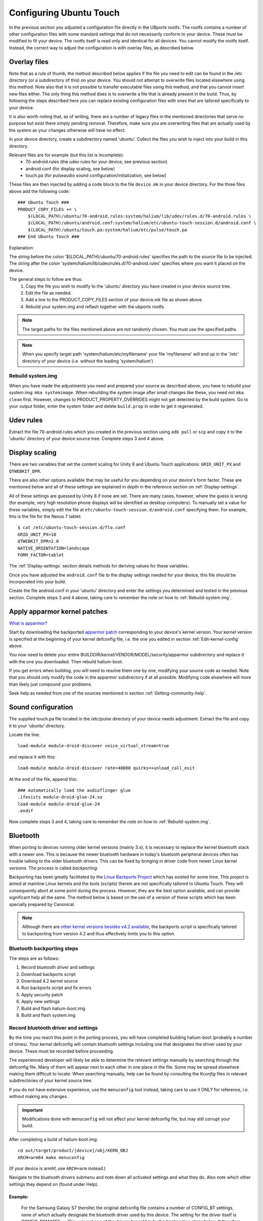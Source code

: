 Configuring Ubuntu Touch
========================

In the previous section you adjusted a configuration file directly in the UBports rootfs. The rootfs contains a number of other configuration files with some standard settings that do not necessarily conform to your device. These must be modified to fit your device. The rootfs itself is read only and identical for all devices. You cannot modify the rootfs itself. Instead, the correct way to adjust the configuration is with overlay files, as described below.

.. _Overlay-files:

Overlay files
-------------

Note that as a rule of thumb, the method described below applies if the file you need to edit can be found in the /etc directory (or a subdirectory of this) on your device. You should not attempt to overwrite files located elsewhere using this method. Note also that it is not possible to transfer executable files using this method, and that you cannot insert new files either. The only thing this method does is to overwrite a file that is already present in the build. Thus, by following the steps described here you can replace existing configuration files with ones that are tailored specifically to your device.

It is also worth noting that, as of writing, there are a number of legacy files in the mentioned directories that serve no purpose but exist there simply pending removal. Therefore, make sure you are overwriting files that are actually used by the system as your changes otherwise will have no effect.

In your device directory, create a subdirectory named 'ubuntu'. Collect the files you wish to inject into your build in this directory. 

Relevant files are for example (but this list is incomplete):
    * 70-android.rules (the udev rules for your device, see previous section)
    * android.conf (for display scaling, see below)
    * touch.pa (for pulseaudio sound configuration/initialization, see below)

These files are then injected by adding a code block to the file ``device.mk`` in your device directory. For the three files above add the following code::

    ### Ubuntu Touch ###
    PRODUCT_COPY_FILES += \
        $(LOCAL_PATH)/ubuntu/70-android.rules:system/halium/lib/udev/rules.d/70-android.rules \
        $(LOCAL_PATH)/ubuntu/android.conf:system/halium/etc/ubuntu-touch-session.d/android.conf \
        $(LOCAL_PATH)/ubuntu/touch.pa:system/halium/etc/pulse/touch.pa 
    ### End Ubuntu Touch ###

Explanation:

The string before the colon '$(LOCAL_PATH)/ubuntu/70-android.rules' specifies the path to the source file to be injected. The string after the colon 'system/halium/lib/udev/rules.d/70-android.rules' specifies where you want it placed on the device.

The general steps to follow are thus:
    1. Copy the file you wish to modify to the 'ubuntu' directory you have created in your device source tree.
    2. Edit the file as needed.
    3. Add a line to the PRODUCT_COPY_FILES section of your device.mk file as shown above.
    4. Rebuild your system.img and reflash together with the ubports rootfs.

.. note::

    The target paths for the files mentioned above are *not* randomly chosen. You must use the specified paths. 

.. note::

    When you specify target path 'system/halium/etc/myfilename' your file 'myfilename' will end up in the '/etc' directory of your device (i.e. without the leading 'system/halium')

.. _Rebuild-system.img:

Rebuild system.img
^^^^^^^^^^^^^^^^^^

When you have made the adjustments you need and prepared your source as described above, you have to rebuild your system.img: ``mka systemimage``. When rebuilding the system image after small changes like these, you need not ``mka clean`` first. However, changes to PRODUCT_PROPERTY_OVERRIDES might not get detected by the build system. Go to your output folder, enter the system folder and delete ``build.prop`` in order to get it regenerated.

Udev rules
----------

Extract the file 70-android.rules which you created in the previous section using ``adb pull`` or ``scp`` and copy it to the 'ubuntu' directory of your device source tree. Complete steps 3 and 4 above.

.. _Display-scaling:

Display scaling
---------------

There are two variables that set the content scaling for Unity 8 and Ubuntu Touch applications: ``GRID_UNIT_PX`` and ``QTWEBKIT_DPR``.

There are also other options available that may be useful for you depending on your device's form factor. These are mentioned below and all of these settings are explained in depth in the reference section on :ref:`Display-settings`.

All of these settings are guessed by Unity 8 if none are set. There are many cases, however, where the guess is wrong (for example, very high resolution phone displays will be identified as desktop computers). To manually set a value for these variables, simply edit the file at ``etc/ubuntu-touch-session.d/android.conf`` specifying them. For example, this is the file for the Nexus 7 tablet::

    $ cat /etc/ubuntu-touch-session.d/flo.conf
    GRID_UNIT_PX=18
    QTWEBKIT_DPR=2.0
    NATIVE_ORIENTATION=landscape
    FORM_FACTOR=tablet

The :ref:`Display-settings` section details methods for deriving values for these variables.

Once you have adjusted the ``android.conf`` file to the display settings needed for your device, this file should be incorporated into your build.

Create the file android.conf in your 'ubuntu' directory and enter the settings you determined and tested in the previous section. Complete steps 3 and 4 above, taking care to remember the note on how to :ref:`Rebuild-system.img`.

.. _Apply-apparmor-kernel-patches:

Apply apparmor kernel patches
-----------------------------

`What is apparmor? <https://wiki.ubuntu.com/AppArmor>`_

Start by downloading the backported `apparmor patch <https://github.com/ubports/apparmor-backports-ut>`_ corresponding to your device's kernel version. Your kernel version is specified at the beginning of your kernel defconfig file, i.e. the one you edited in section :ref:`Edit-kernel-config` above.

You now need to delete your entire BUILDDIR/kernel/VENDOR/MODEL/security/apparmor subdirectory and replace it with the one you downloaded. Then rebuild halium-boot. 

If you get errors when building, you will need to resolve them one by one, modifying your source code as needed. Note that you should only modify the code in the apparmor subdirectory if at all possible. Modifying code elsewhere will more than likely just compound your problems.

Seek help as needed from one of the sources mentioned in section :ref:`Getting-community-help`.

Sound configuration
-------------------

The supplied touch.pa file located in the /etc/pulse directory of your device needs adjustment. Extract the file and copy it to your 'ubuntu' directory. 

Locate the line::

    load-module module-droid-discover voice_virtual_stream=true

and replace it with this::

    load-module module-droid-discover rate=48000 quirks=+unload_call_exit

At the end of the file, append this::

    ### Automatically load the audioflinger glue
    .ifexists module-droid-glue-24.so
    load-module module-droid-glue-24
    .endif

Now complete steps 3 and 4, taking care to remember the note on how to :ref:`Rebuild-system.img`.

Bluetooth
---------

When porting to devices running older kernel versions (mainly 3.x), it is necessary to replace the kernel bluetooth stack with a newer one. This is because the newer bluetooth hardware in today's bluetooth peripheral devices often has trouble talking to the older bluetooth drivers. This can be fixed by bringing in driver code from newer Linux kernel versions. The process is called *backporting*.

.. _Backports:

Backporting has been greatly facilitated by the `Linux Backports Project <https://backports.wiki.kernel.org/index.php/Main_Page>`_ which has existed for some time. This project is aimed at mainline Linux kernels and the tools (scripts) therein are not specifically tailored to Ubuntu Touch. They will consequently abort at some point during the process. However, they are the best option available, and can provide significant help all the same. The method below is based on the use of a version of these scripts which has been specially prepared by Canonical.

.. Note::

    Although there are `other kernel versions besides v4.2 available <https://www.kernel.org/>`_, the backports script is specifically tailored to backporting from version 4.2 and thus effectively limits you to this option.

Bluetooth backporting steps
^^^^^^^^^^^^^^^^^^^^^^^^^^^

The steps are as follows:

#.  Record bluetooth driver and settings
#.  Download backports script
#.  Download 4.2 kernel source
#.  Run backports script and fix errors
#.  Apply security patch
#.  Apply new settings
#.  Build and flash halium-boot.img
#.  Build and flash system.img

.. _BT-driver:

Record bluetooth driver and settings
^^^^^^^^^^^^^^^^^^^^^^^^^^^^^^^^^^^^

By the time you reach this point in the porting process, you will have completed building halium-boot (probably a number of times). Your kernel defconfig will contain bluetooth settings including one that designates the driver used by your device. These must be recorded before proceeding.

The experienced developer will likely be able to determine the relevant settings manually by searching through the defconfig file. Many of them will appear next to each other in one place in the file. Some may be spread elsewhere making them difficult to locate. When searching manually, help can be found by consulting the `Kconfig` files in relevant subdirectories of your kernel source tree. 

If you do not have extensive experience, use the ``menuconfig`` tool instead, taking care to use it ONLY for reference, *i.e.* without making any changes.

.. Important::

    Modifications done with ``menuconfig`` will not affect your kernel defconfig file, but may still corrupt your build.

After completing a build of halium-boot.img::

    cd out/target/product/[device]/obj/KERN_OBJ
    ARCH=arm64 make menuconfig

(If your device is armhf, use ``ARCH=arm`` instead.)

Navigate to the bluetooth drivers submenu and note down all activated settings and what they do. Also note which other settings they depend on (found under Help).

Example:
""""""""

    For the Samsung Galaxy S7 (herolte) the original defconfig file contains a number of CONFIG_BT settings, none of which actually designate the bluetooth driver used by this device. The setting for the driver itself is CONFIG_BCM4359=y. This was not one of the drivers brought in by the backporting steps below. It therefore had to be :ref:`added afterwards <Missing-drivers>`.

Download backports script
^^^^^^^^^^^^^^^^^^^^^^^^^

Clone the backports scripts into a directory outside your halium source tree by issuing this command from your home (~) directory::

    git clone https://github.com/ubuntu-phonedations/backports.git -b for-ubuntu backport-scripts

This downloads the backports scripts prepared by Canonical based on the `Backports Project <https://backports.wiki.kernel.org/index.php/Main_Page>`_ mentioned above, and places them in the directory ``~/backport-scripts``. The scripts are specifically written to backport from kernel version 4.2.

Download 4.2 kernel sources
^^^^^^^^^^^^^^^^^^^^^^^^^^^

Create a directory (outside your halium source tree) for the kernel source from which you will pull the newer drivers::

    mkdir ~/kernel-backports

Now clone the kernel source for v4.2::

    cd ~/kernel-backports
    git clone https://kernel.googlesource.com/pub/scm/linux/kernel/git/next/linux-next -b v4.2

Run backports script and fix errors
^^^^^^^^^^^^^^^^^^^^^^^^^^^^^^^^^^^

Navigate to your backports scripts directory and issue the command below (using Python2 as shown)::

    python2 ./gentree.py --copy-list ./copy-list --integrate --clean --git-revision v4.2 ~/kernel-backports/linux-next ~/halium/kernel/[VENDOR]/[MODEL_NAME]

It is to be expected that there are errors during this step. You will then have to determine the cause, fix it and retry. The last error message concerns the Makefile and includes info about having generated a file named ``Makefile.rej``, this means you will find information in this file about changes that did not complete successfully, but which you can apply yourself. These need to be completed before proceeding with the build.

Apply security patch
^^^^^^^^^^^^^^^^^^^^

An additional `generic security patch <https://git.kernel.org/pub/scm/linux/kernel/git/stable/linux.git/patch/?id=8a7b081660857a80c3efc463b3da790c4fa0c801>`_ needs to be applied. 

Apply new settings
^^^^^^^^^^^^^^^^^^

Your kernel config file (defconfig) needs to be modified in order for the backported driver and protocol code to be activated.

Start by locating all lines beginning with ``CONFIG_BT_`` and move these to the end of the file. Collecting them there makes the subsequent steps somewhat easier by helping to keep track of the changes you make.

Next, deactivate all that are activated, *i.e.* do not have a leading ``#``, by inserting this leading ``#``. At the same time, for each one, add a corresponding one beginning with ``CONFIG_BACKPORT_BT_``, *e.g.*::

    CONFIG_BT=y

becomes::

    #CONFIG_BT=y

and then insert the corresponding line for backports::

    CONFIG_BACKPORT_BT=y

Now add these settings::

    #Depending options for new stuff from backports
    #CONFIG_CRC16=y
    CONFIG_CRYPTO=y
    CONFIG_CRYPTO_BLKCIPHER=y
    CONFIG_CRYPTO_AES=y
    CONFIG_CRYPTO_CMAC=y
    CONFIG_CRYPTO_HMAC=y
    CONFIG_CRYPTO_ECB=y
    CONFIG_CRYPTO_SHA256=y
    CONFIG_CRYPTO_USER_API=y
    CONFIG_CRYPTO_USER_API_HASH=y
    CONFIG_CRYPTO_USER_API_SKCIPHER=y
    #CONFIG_TTY=y

.. _Missing-drivers:

At this point, check for any remaining settings you :ref:`recorded from your original defconfig <BT-driver>`, which were dependent upon ``CONFIG_BT=y`` and have not been replaced by a corresponding ``CONFIG_BACKPORT_BT_XXXX=y`` setting, making sure not to forget your device's bluetooth driver. Such settings will no longer have any effect and must be pulled into the build in the following manner:

The corresponding source file(s) will have to be migrated from their original location to the corresponding location under ``backport/bluetooth/``. The files ``Makefile`` and ``Kconfig`` need to be edited to include this missing setting or else they will not be built. Check the corresponding files in the original location for the necessary settings.

Once the above is complete, add the following lines and edit as necessary, following the directions below::

    CONFIG_BACKPORT_DIR="backports/"
    CONFIG_BACKPORT_INTEGRATE=y
    # CONFIG_BACKPORT_KERNEL_3_5=y #disable for kernel > 3.4
    # CONFIG_BACKPORT_KERNEL_3_6=y #disable for kernel > 3.4
    # CONFIG_BACKPORT_KERNEL_3_7=y #disable for kernel > 3.4
    # CONFIG_BACKPORT_KERNEL_3_8=y #disable for kernel > 3.4
    # CONFIG_BACKPORT_KERNEL_3_9=y #disable for kernel > 3.4
    # CONFIG_BACKPORT_KERNEL_3_10=y #disable for kernel > 3.10
    # CONFIG_BACKPORT_KERNEL_3_11=y #disable for kernel > 3.10
    # CONFIG_BACKPORT_KERNEL_3_12=y #disable for kernel > 3.10
    # CONFIG_BACKPORT_KERNEL_3_13=y #disable for kernel > 3.10
    # CONFIG_BACKPORT_KERNEL_3_14=y #disable for kernel > 3.10
    # CONFIG_BACKPORT_KERNEL_3_15=y #disable for kernel > 3.10
    # CONFIG_BACKPORT_KERNEL_3_16=y #disable for kernel > 3.10
    # CONFIG_BACKPORT_KERNEL_3_17=y #disable for kernel > 3.10
    # CONFIG_BACKPORT_KERNEL_3_18=y #disable for kernel = 3.18
    CONFIG_BACKPORT_KERNEL_3_19=y
    CONFIG_BACKPORT_KERNEL_4_0=y
    CONFIG_BACKPORT_KERNEL_4_1=y
    CONFIG_BACKPORT_KERNEL_4_2=y
    CONFIG_BACKPORT_KERNEL_NAME="Linux"
    CONFIG_BACKPORT_KERNEL_VERSION="v4.2"
    CONFIG_BACKPORT_LINUX=y
    CONFIG_BACKPORT_VERSION="v4.2"
    CONFIG_BACKPORT_BPAUTO_USERSEL_BUILD_ALL=y

As an example, the lines above have been edited to conform with backporting from kernel 4.2 to a device with kernel version 3.18. For devices running lower kernel versions enable each line specifying a version above the device's kernel version by removing the leading ``#`` on these lines. 

You are now ready to build.

Build and flash halium-boot.img
^^^^^^^^^^^^^^^^^^^^^^^^^^^^^^^

Return to the root of your BUILDDIR and build::

    mka halium-boot

Build errors may occur and will vary depending on device. Handle them one at a time, :ref:`seeking help <Getting-community-help>` as necessary.

After building and flashing halium-boot, check the output of ``dmesg`` on the device to see that bluetooth has been enabled::

    dmesg | grep tooth

Your output should resemble the following (from the Samsung Galaxy S7)::

    phablet@ubuntu-phablet:~$ dmesg | grep tooth
    [    2.219667] lucky-audio sound: moon-aif3 <-> lucky-ext bluetooth sco mapping ok
    [    2.252591] Bluetooth: RFCOMM TTY layer initialized
    [    2.252601] Bluetooth: RFCOMM socket layer initialized
    [    2.252613] Bluetooth: RFCOMM ver 1.11
    [    2.252626] Bluetooth: BNEP (Ethernet Emulation) ver 1.3
    [    2.252631] Bluetooth: BNEP filters: protocol multicast
    [    2.252639] Bluetooth: BNEP socket layer initialized
    [    2.252646] Bluetooth: HIDP (Human Interface Emulation) ver 1.2
    [    2.252654] Bluetooth: HIDP socket layer initialized
    [    2.252661] Bluetooth: Virtual HCI driver ver 1.5
    [    2.252736] Bluetooth: HCI UART driver ver 2.3
    [    2.252743] Bluetooth: HCI UART protocol H4 registered
    [    2.252749] Bluetooth: HCI UART protocol BCSP registered
    [    2.252754] Bluetooth: HCI UART protocol LL registered
    [    2.252760] Bluetooth: HCI UART protocol ATH3K registered
    [    2.252765] Bluetooth: HCI UART protocol Three-wire (H5) registered
    [    2.252771] Bluetooth: HCI UART protocol BCM registered
    [    2.252876] Bluetooth: Generic Bluetooth SDIO driver ver 0.1
    [    2.253388] [BT] bcm4359_bluetooth_probe.
    [    2.253630] [BT] bcm4359_bluetooth_probe End 
    [    5.376110] [BT] Bluetooth Power On.
    [    7.499943] [BT] Bluetooth Power On.
    [    8.051620] [BT] Bluetooth Power On.

If you do not get similar output, something has gone wrong. Check that you completed all steps above as described and seek help as needed.

You have now rebuilt your halium-boot.img to include updated bluetooth drivers and only one final step remains.

Build and flash system.img
^^^^^^^^^^^^^^^^^^^^^^^^^^

The system image needs to be rebuilt with a configuration script for bluetooth adapted to your device. On the completed build, this file is located at::

    /etc/init/bluetooth-touch-android.conf

`An example script can be found here <https://github.com/Flohack74/android_device_huawei_angler/blob/halium-7.1/ubuntu/bluetooth/bluetooth-touch-android.conf>`_. Make sure to adapt as necessary.

Place this script in your ``device/[VENDOR]/[DEVICE]/ubuntu`` directory and inject it using the :ref:`overlay file method <Overlay-files>` described above.

Rebuild and flash your ``system.img``.

Further configuration
---------------------

*Work in progress*

For the time being, refer to the `porting faq <https://pad.ubports.com/p/porting-faq>`_ and `porting check list <https://pad.ubports.com/p/PortChecklist>`_.


